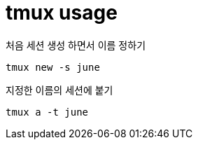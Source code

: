 = tmux usage

처음 세션 생성 하면서 이름 정하기
----
tmux new -s june
----

지정한 이름의 세션에 붙기
----
tmux a -t june
----
